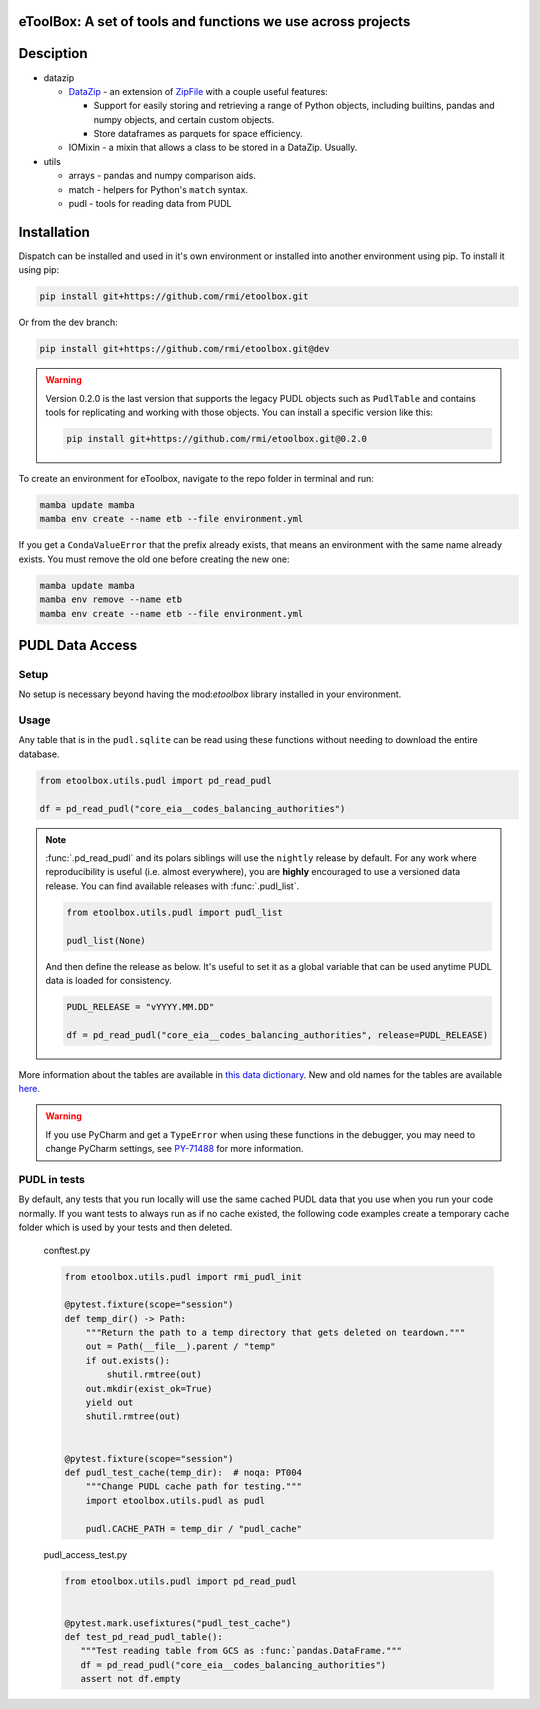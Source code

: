 eToolBox: A set of tools and functions we use across projects
=======================================================================================

.. readme-intro

.. image:: https://github.com/rmi/etoolbox/workflows/tox-pytest/badge.svg
   :target: https://github.com/rmi/etoolbox/actions?query=workflow%3Atox-pytest
   :alt: Tox-PyTest Status

.. image:: https://github.com/rmi/etoolbox/workflows/docs/badge.svg
   :target: https://rmi.github.io/etoolbox/
   :alt: GitHub Pages Status

.. image:: https://coveralls.io/repos/github/RMI/etoolbox/badge.svg?branch=main
   :target: https://coveralls.io/github/RMI/etoolbox?branch=main

.. image:: https://img.shields.io/badge/code%20style-black-000000.svg
   :target: https://github.com/psf/black>
   :alt: Any color you want, so long as it's black.

.. image:: https://img.shields.io/endpoint?url=https://raw.githubusercontent.com/charliermarsh/ruff/main/assets/badge/v2.json
    :target: https://github.com/astral-sh/ruff
    :alt: Ruff

Desciption
=======================================================================================

*  datazip

   *  `DataZip <https://rmi.github.io/etoolbox/autoapi/etoolbox/datazip/core/index.html#etoolbox.datazip.core.DataZip>`_
      - an extension of
      `ZipFile <https://docs.python.org/3/library/zipfile.html#zipfile-objects>`_ with
      a couple useful features:

      *  Support for easily storing and retrieving a range of Python objects, including
         builtins, pandas and numpy objects, and certain custom objects.
      *  Store dataframes as parquets for space efficiency.

   *  IOMixin - a mixin that allows a class to be stored in a DataZip. Usually.

*  utils

   * arrays - pandas and numpy comparison aids.
   * match - helpers for Python's ``match`` syntax.
   * pudl - tools for reading data from PUDL

Installation
=======================================================================================

Dispatch can be installed and used in it's own environment or installed into another
environment using pip. To install it using pip:

.. code-block:: bash

   pip install git+https://github.com/rmi/etoolbox.git

Or from the dev branch:

.. code-block:: bash

   pip install git+https://github.com/rmi/etoolbox.git@dev


.. warning::

   Version 0.2.0 is the last version that supports the legacy PUDL objects such as
   ``PudlTable`` and contains tools for replicating and working with those objects. You
   can install a specific version like this:

   .. code-block:: bash

      pip install git+https://github.com/rmi/etoolbox.git@0.2.0


To create an environment for eToolbox, navigate to the repo folder in terminal and run:

.. code-block:: bash

   mamba update mamba
   mamba env create --name etb --file environment.yml

If you get a ``CondaValueError`` that the prefix already exists, that means an
environment with the same name already exists. You must remove the old one before
creating the new one:

.. code-block:: bash

   mamba update mamba
   mamba env remove --name etb
   mamba env create --name etb --file environment.yml


PUDL Data Access
=======================================================================================
Setup
---------------------------------------------------------------------------------------
No setup is necessary beyond having the mod:`etoolbox` library installed in your
environment.

Usage
---------------------------------------------------------------------------------------
Any table that is in the ``pudl.sqlite`` can be read using these functions without
needing to download the entire database.

.. code-block:: python

   from etoolbox.utils.pudl import pd_read_pudl

   df = pd_read_pudl("core_eia__codes_balancing_authorities")


.. note::

   :func:`.pd_read_pudl` and its polars siblings will use the ``nightly`` release by default.
   For any work where reproducibility is useful (i.e. almost everywhere), you are
   **highly** encouraged to use a versioned data release. You can find available releases
   with :func:`.pudl_list`.

   .. code-block:: python

      from etoolbox.utils.pudl import pudl_list

      pudl_list(None)

   And then define the release as below. It's useful to set it as a global variable that
   can be used anytime PUDL data is loaded for consistency.

   .. code-block:: python

      PUDL_RELEASE = "vYYYY.MM.DD"

      df = pd_read_pudl("core_eia__codes_balancing_authorities", release=PUDL_RELEASE)


More information about the tables are available in
`this data dictionary <https://catalystcoop-pudl.readthedocs.io/en/nightly/data_dictionaries/pudl_db.html#pudl-data-dictionary>`_.
New and old names for the tables are available
`here <https://docs.google.com/spreadsheets/d/1RBuKl_xKzRSLgRM7GIZbc5zUYieWFE20cXumWuv5njo/edit#gid=1126117325>`_.

.. warning::

   If you use PyCharm and get a ``TypeError`` when using these functions in the
   debugger, you may need to change PyCharm settings, see
   `PY-71488 <https://youtrack.jetbrains.com/issue/PY-71488>`_ for more information.


PUDL in tests
---------------------------------------------------------------------------------------
By default, any tests that you run locally will use the same cached PUDL data that you
use when you run your code normally. If you want tests to always run as if no cache
existed, the following code examples create a temporary cache folder which is used by
your tests and then deleted.

   conftest.py

   .. code-block:: python

      from etoolbox.utils.pudl import rmi_pudl_init

      @pytest.fixture(scope="session")
      def temp_dir() -> Path:
          """Return the path to a temp directory that gets deleted on teardown."""
          out = Path(__file__).parent / "temp"
          if out.exists():
              shutil.rmtree(out)
          out.mkdir(exist_ok=True)
          yield out
          shutil.rmtree(out)


      @pytest.fixture(scope="session")
      def pudl_test_cache(temp_dir):  # noqa: PT004
          """Change PUDL cache path for testing."""
          import etoolbox.utils.pudl as pudl

          pudl.CACHE_PATH = temp_dir / "pudl_cache"


   pudl_access_test.py

   .. code-block:: python

      from etoolbox.utils.pudl import pd_read_pudl


      @pytest.mark.usefixtures("pudl_test_cache")
      def test_pd_read_pudl_table():
         """Test reading table from GCS as :func:`pandas.DataFrame."""
         df = pd_read_pudl("core_eia__codes_balancing_authorities")
         assert not df.empty
